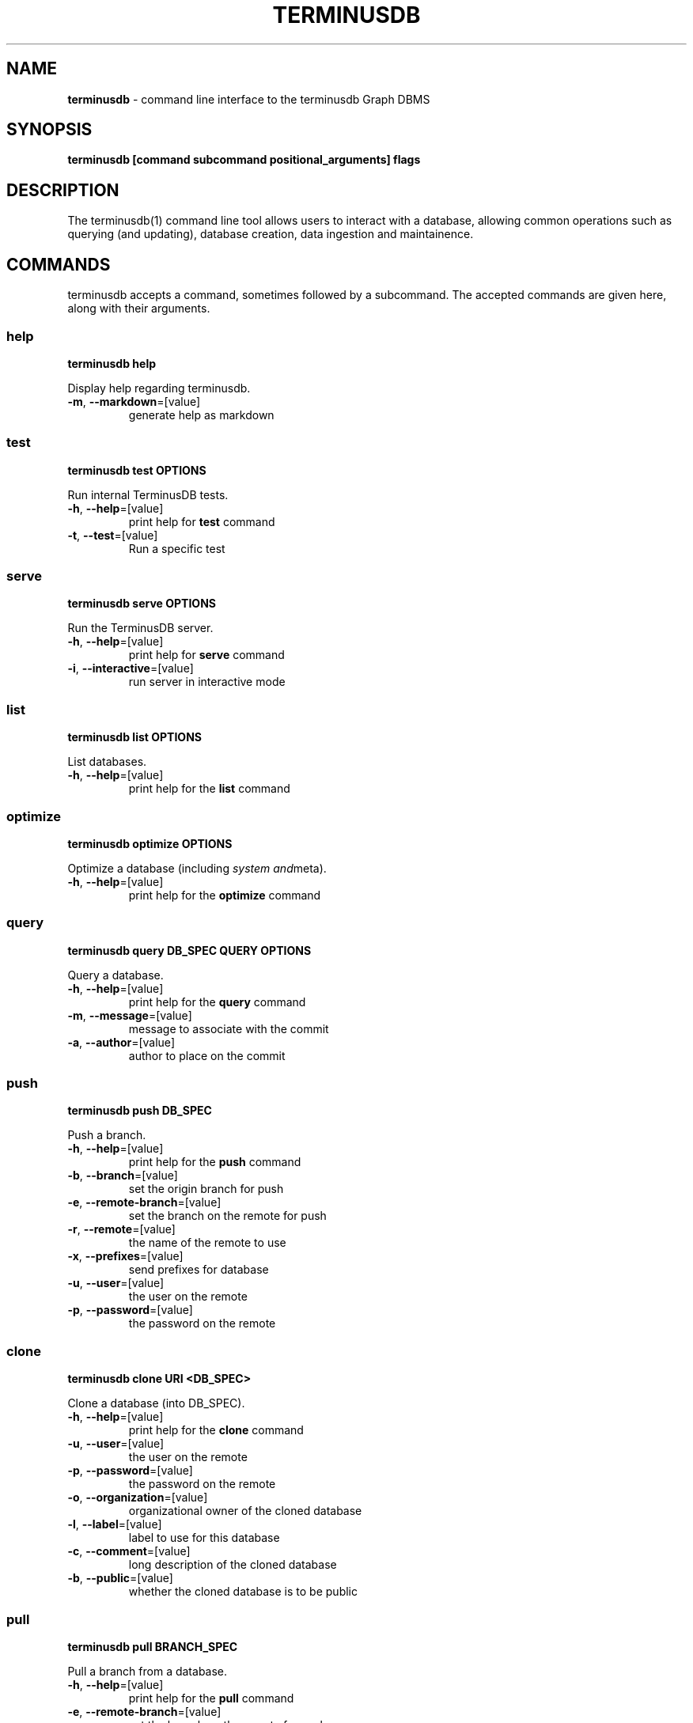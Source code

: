 .\" generated with Ronn-NG/v0.8.0
.\" http://github.com/apjanke/ronn-ng/tree/0.8.0
.TH "TERMINUSDB" "1" "January 2021" "" ""
.SH "NAME"
\fBterminusdb\fR \- command line interface to the terminusdb Graph DBMS
.SH "SYNOPSIS"
\fBterminusdb [command subcommand positional_arguments] flags\fR
.SH "DESCRIPTION"
The terminusdb(1) command line tool allows users to interact with a database, allowing common operations such as querying (and updating), database creation, data ingestion and maintainence\.
.SH "COMMANDS"
terminusdb accepts a command, sometimes followed by a subcommand\. The accepted commands are given here, along with their arguments\.
.SS "help"
\fBterminusdb help\fR
.P
Display help regarding terminusdb\.
.TP
\fB\-m\fR, \fB\-\-markdown\fR=[value]
generate help as markdown
.SS "test"
\fBterminusdb test OPTIONS\fR
.P
Run internal TerminusDB tests\.
.TP
\fB\-h\fR, \fB\-\-help\fR=[value]
print help for \fBtest\fR command
.TP
\fB\-t\fR, \fB\-\-test\fR=[value]
Run a specific test
.SS "serve"
\fBterminusdb serve OPTIONS\fR
.P
Run the TerminusDB server\.
.TP
\fB\-h\fR, \fB\-\-help\fR=[value]
print help for \fBserve\fR command
.TP
\fB\-i\fR, \fB\-\-interactive\fR=[value]
run server in interactive mode
.SS "list"
\fBterminusdb list OPTIONS\fR
.P
List databases\.
.TP
\fB\-h\fR, \fB\-\-help\fR=[value]
print help for the \fBlist\fR command
.SS "optimize"
\fBterminusdb optimize OPTIONS\fR
.P
Optimize a database (including \fIsystem and\fRmeta)\.
.TP
\fB\-h\fR, \fB\-\-help\fR=[value]
print help for the \fBoptimize\fR command
.SS "query"
\fBterminusdb query DB_SPEC QUERY OPTIONS\fR
.P
Query a database\.
.TP
\fB\-h\fR, \fB\-\-help\fR=[value]
print help for the \fBquery\fR command
.TP
\fB\-m\fR, \fB\-\-message\fR=[value]
message to associate with the commit
.TP
\fB\-a\fR, \fB\-\-author\fR=[value]
author to place on the commit
.SS "push"
\fBterminusdb push DB_SPEC\fR
.P
Push a branch\.
.TP
\fB\-h\fR, \fB\-\-help\fR=[value]
print help for the \fBpush\fR command
.TP
\fB\-b\fR, \fB\-\-branch\fR=[value]
set the origin branch for push
.TP
\fB\-e\fR, \fB\-\-remote\-branch\fR=[value]
set the branch on the remote for push
.TP
\fB\-r\fR, \fB\-\-remote\fR=[value]
the name of the remote to use
.TP
\fB\-x\fR, \fB\-\-prefixes\fR=[value]
send prefixes for database
.TP
\fB\-u\fR, \fB\-\-user\fR=[value]
the user on the remote
.TP
\fB\-p\fR, \fB\-\-password\fR=[value]
the password on the remote
.SS "clone"
\fBterminusdb clone URI <DB_SPEC>\fR
.P
Clone a database (into DB_SPEC)\.
.TP
\fB\-h\fR, \fB\-\-help\fR=[value]
print help for the \fBclone\fR command
.TP
\fB\-u\fR, \fB\-\-user\fR=[value]
the user on the remote
.TP
\fB\-p\fR, \fB\-\-password\fR=[value]
the password on the remote
.TP
\fB\-o\fR, \fB\-\-organization\fR=[value]
organizational owner of the cloned database
.TP
\fB\-l\fR, \fB\-\-label\fR=[value]
label to use for this database
.TP
\fB\-c\fR, \fB\-\-comment\fR=[value]
long description of the cloned database
.TP
\fB\-b\fR, \fB\-\-public\fR=[value]
whether the cloned database is to be public
.SS "pull"
\fBterminusdb pull BRANCH_SPEC\fR
.P
Pull a branch from a database\.
.TP
\fB\-h\fR, \fB\-\-help\fR=[value]
print help for the \fBpull\fR command
.TP
\fB\-e\fR, \fB\-\-remote\-branch\fR=[value]
set the branch on the remote for push
.TP
\fB\-r\fR, \fB\-\-remote\fR=[value]
the name of the remote to use
.TP
\fB\-u\fR, \fB\-\-user\fR=[value]
the user on the remote
.TP
\fB\-p\fR, \fB\-\-password\fR=[value]
the password on the remote
.SS "fetch"
\fBterminusdb fetch BRANCH_SPEC\fR
.P
fetch data from a remote\.
.TP
\fB\-h\fR, \fB\-\-help\fR=[value]
print help for the \fBfetch\fR command
.TP
\fB\-r\fR, \fB\-\-remote\fR=[value]
the name of the remote to use
.TP
\fB\-u\fR, \fB\-\-user\fR=[value]
the user on the remote
.TP
\fB\-p\fR, \fB\-\-password\fR=[value]
the password on the remote
.SS "rebase"
\fBterminusdb rebase TO_DATABASE_SPEC FROM_DATABASE_SPEC OPTIONS\fR
.P
Rebase a database with commits from FROM_DATABASE_SPEC into TO_DATABASE_SPEC\.
.TP
\fB\-h\fR, \fB\-\-help\fR=[value]
print help for the \fBrebase\fR command
.TP
\fB\-a\fR, \fB\-\-author\fR=[value]
The author of the rebase
.SS "rollup"
\fBterminusdb rollup DATABASE_SPEC OPTIONS\fR
.P
Creates an optimisation layer for queries on the given commit\.
.TP
\fB\-h\fR, \fB\-\-help\fR=[value]
print help for the \fBrollup\fR command
.SS "bundle"
\fBterminusdb bundle DATABASE_SPEC OPTIONS\fR
.P
Create a pack for a given DATABASE_SPEC that can then be reconsistuted with \fBterminusdb unpack\fR\.
.TP
\fB\-h\fR, \fB\-\-help\fR=[value]
print help for the \fBbundle\fR command
.TP
\fB\-o\fR, \fB\-\-output\fR=[value]
file name to use for pack output file (defaults to descriptor based name)\.
.SS "unbundle"
\fBterminusdb unbundle FILE DATABASE_SPEC OPTIONS\fR
.P
Unpack \.
.TP
\fB\-h\fR, \fB\-\-help\fR=[value]
print help for the \fBunbundle\fR command
.SS "branch create"
\fBterminusdb branch create BRANCH_SPEC OPTIONS\fR
.P
Create a branch\.
.TP
\fB\-h\fR, \fB\-\-help\fR=[value]
print help for the \fBbranch create\fR sub command
.TP
\fB\-o\fR, \fB\-\-origin\fR=[value]
the origin branch to use
.SS "branch delete"
\fBterminusdb branch delete BRANCH_SPEC OPTIONS\fR
.P
Delete a branch\.
.TP
\fB\-h\fR, \fB\-\-help\fR=[value]
print help for the \fBbranch delete\fR sub command
.SS "db create"
\fBterminusdb db create DATABASE_SPEC OPTIONS\fR
.P
Create a database\.
.TP
\fB\-h\fR, \fB\-\-help\fR=[value]
print help for the \fBdb create\fR sub command
.TP
\fB\-o\fR, \fB\-\-organization\fR=[value]
organizational owner of the database
.TP
\fB\-l\fR, \fB\-\-label\fR=[value]
label to use for this database
.TP
\fB\-c\fR, \fB\-\-comment\fR=[value]
long description of this database
.TP
\fB\-p\fR, \fB\-\-public\fR=[value]
whether this database is to be public
.TP
\fB\-k\fR, \fB\-\-schema\fR=[value]
whether to use a schema
.TP
\fB\-d\fR, \fB\-\-data\-prefix\fR=[value]
uri prefix to use for data
.TP
\fB\-s\fR, \fB\-\-schema\-prefix\fR=[value]
uri prefix to use for schema
.TP
\fB\-x\fR, \fB\-\-prefixes\fR=[value]
additional defined prefixes in JSON
.SS "db delete"
\fBterminusdb db delete DATABASE_SPEC OPTIONS\fR
.P
Delete a database\.
.TP
\fB\-h\fR, \fB\-\-help\fR=[value]
print help for the \fBdb delete\fR sub command
.TP
\fB\-o\fR, \fB\-\-organization\fR=[value]
organizational owner of the database
.TP
\fB\-f\fR, \fB\-\-force\fR=[value]
force the deletion of the database (unsafe)
.SS "store init"
\fBterminusdb store init OPTIONS\fR
.P
Initialize a store for TerminusDB\.
.TP
\fB\-h\fR, \fB\-\-help\fR=[value]
print help for the \fBstore init\fR sub command
.TP
\fB\-k\fR, \fB\-\-key\fR=[value]
key to use for admin login
.TP
\fB\-f\fR, \fB\-\-force\fR=[value]
force the creation of a new store even when one already exists
.SS "csv list"
\fBterminusdb csv list DB_SPEC\fR
.P
List CSVs in the given DB\.
.TP
\fB\-h\fR, \fB\-\-help\fR=[value]
print help for the \fBcsv load\fR sub command
.SS "csv delete"
\fBterminusdb csv delete DB_SPEC FILE OPTIONS\fR
.P
Delete a CSV file from the given database\.
.TP
\fB\-h\fR, \fB\-\-help\fR=[value]
print help for the \fBcsv load\fR sub command
.TP
\fB\-m\fR, \fB\-\-message\fR=[value]
message to associate with the commit
.TP
\fB\-a\fR, \fB\-\-author\fR=[value]
author to place on the commit
.SS "csv load"
\fBterminusdb csv load DB_SPEC FILES OPTIONS\fR
.P
Load a CSV file (appends new lines if already existing)\.
.TP
\fB\-h\fR, \fB\-\-help\fR=[value]
print help for the \fBcsv load\fR sub command
.TP
\fB\-m\fR, \fB\-\-message\fR=[value]
message to associate with the commit
.TP
\fB\-a\fR, \fB\-\-author\fR=[value]
author to place on the commit
.SS "csv update"
\fBterminusdb csv update DB_SPEC FILES OPTIONS\fR
.P
Update a CSV file (equivalent to delete / load but with a minimal delta)\.
.TP
\fB\-h\fR, \fB\-\-help\fR=[value]
print help for the \fBcsv update\fR sub command
.TP
\fB\-m\fR, \fB\-\-message\fR=[value]
message to associate with the commit
.TP
\fB\-a\fR, \fB\-\-author\fR=[value]
author to place on the commit
.SS "csv dump"
\fBterminusdb csv dump DB_SPEC FILES OPTIONS\fR
.P
Dump a CSV file from the database\.
.TP
\fB\-h\fR, \fB\-\-help\fR=[value]
print help for the \fBcsv dump\fR sub command
.TP
\fB\-o\fR, \fB\-\-output\fR=[value]
file name to use for csv output
.SS "triples dump"
\fBterminusdb triples dump GRAPH_SPEC\fR
.P
Dump an RDF string\.
.TP
\fB\-h\fR, \fB\-\-help\fR=[value]
print help for the \fBtriples dump\fR sub command
.TP
\fB\-f\fR, \fB\-\-format\fR=[value]
format of RDF (can be one of: [turtle])
.SS "triples update"
\fBterminusdb triples update GRAPH_SPEC FILE\fR
.P
Update from an RDF file (replaces current content)\.
.TP
\fB\-h\fR, \fB\-\-help\fR=[value]
print help for the \fBtriples update\fR sub command
.TP
\fB\-m\fR, \fB\-\-message\fR=[value]
message to associate with the commit
.TP
\fB\-a\fR, \fB\-\-author\fR=[value]
author to place on the commit
.TP
\fB\-f\fR, \fB\-\-format\fR=[value]
format of RDF (can be one of: [turtle])
.SS "triples load"
\fBterminusdb triples load GRAPH_SPEC FILE\fR
.P
Load triples from RDF file (Appending new)\.
.TP
\fB\-h\fR, \fB\-\-help\fR=[value]
print help for the \fBtriples load\fR sub command
.TP
\fB\-m\fR, \fB\-\-message\fR=[value]
message to associate with the commit
.TP
\fB\-a\fR, \fB\-\-author\fR=[value]
author to place on the commit
.TP
\fB\-f\fR, \fB\-\-format\fR=[value]
format of RDF (can be one of: [turtle])
.SS "remote add"
\fBterminusdb remote add DATABASE_SPEC REMOTE_NAME REMOTE_LOCATION OPTIONS\fR
.P
Add a remote\.
.TP
\fB\-h\fR, \fB\-\-help\fR=[value]
print help for the \fBremote add\fR sub command
.SS "remote remove"
\fBterminusdb remote delete DATABASE_SPEC REMOTE_NAME OPTIONS\fR
.P
Remove a remote\.
.TP
\fB\-h\fR, \fB\-\-help\fR=[value]
print help for the \fBremote remove\fR sub command
.SS "remote set\-url"
\fBterminusdb remote set\-url DATABASE_SPEC REMOTE_NAME REMOTE_LOCATION OPTIONS\fR
.P
Set the URL of a remote\.
.TP
\fB\-h\fR, \fB\-\-help\fR=[value]
print help for the \fBremote set\-url\fR sub command
.SS "remote get\-url"
\fBterminusdb remote get\-url DATABASE_SPEC REMOTE_NAME OPTIONS\fR
.P
Get the URL of a remote\.
.TP
\fB\-h\fR, \fB\-\-help\fR=[value]
print help for the \fBremote get\-url\fR sub command
.TP
\fB\-r\fR, \fB\-\-remote\fR=[value]
the name of the remote to use
.SS "remote list"
\fBterminusdb remote list DATABASE_SPEC OPTIONS\fR
.P
List remotes\.
.TP
\fB\-h\fR, \fB\-\-help\fR=[value]
print help for the \fBremote list\fR sub command
.SH "SYNTAX"
The designation of databases, repositories, the associated commit graph of a database, and various graphs as used in the above command requires the use of an appropriate descriptor path\.
.TP
\fB_system\fR
This is the system meta\-data, which contains the user information, organization information and database records\.
.TP
\fB<organization>/<database>\fR
This is the most basic descriptor path and actually refers to the more specific default path \fB<organization>/<database>/local/branch/main\fR\.
.TP
\fB<organization>/<database>/_meta\fR
This is the repository graph associated with \fBdatabase\fR\. It contains information about the local repository and all known remotes\.
.TP
\fB<organization>/<database>/<repository>\fR
This is a longer form database designator which specifies which respository we would like to address\. It refers implicitly to \fB<organization>/<database>/<repository>/branch/main\fR\.
.TP
\fB<organization>/<database>/<repository>/_commits\fR
The commit graph associated with a given database\. This graph contains metadata about branch histories with their commit objects including the authorship and time\.
.TP
\fB<organization>/<database>/<repository>/branch/<branch>\fR
The most specific branch descriptor, allows you to address a branch other than main\.
.TP
\fB<organization>/<database>/<repository>/commit/<commit>\fR
The descriptor which allows an individual commit to be addressed directly\.
.SH "ENVIRONMENT"
.TP
\fBTERMINUSDB_SERVER_NAME\fR
Set the servername to use for\fBterminusdb serve\fR\. Default is \fB127\.0\.0\.1\fR\.
.TP
\fBTERMINUSDB_SERVER_PORT\fR
Set the port to use for\fBterminusdb serve\fR\. Default is \fB6363\fR\.
.TP
\fBTERMINUSDB_SERVER_WORKERS\fR
Set the number of worker threads to use for \fBterminusdb serve\fR\. Default is \fB8\fR\.
.TP
\fBTERMINUSDB_SERVER_MAX_TRANSACTION_RETRIES\fR
Set the transaction retry count\. Default is \fB3\fR\.
.TP
\fBTERMINUSDB_SERVER_DB_PATH\fR
Set the location of the storage volume to be used by \fBterminusdb\fR operations\. Can be addressed relative to current path using \fB\./\fR\fIpath\fR\. Default is \fB\./storage/db\fR\.
.TP
\fBTERMINUSDB_SERVER_JWT_PUBLIC_KEY_PATH\fR
Set the public key path for JWT\. Default is \fB\'\'\fR\.
.TP
\fBTERMINUSDB_SERVER_JWT_PUBLIC_KEY_ID\fR
Set the public key identifier for JWT\. Default is \fB\'\'\fR\.
.TP
\fBTERMINUSDB_CONSOLE_BASE_URL\fR
Set the console javascript load URL\. Default is \fBhttps://dl\.bintray\.com/terminusdb/terminusdb/dev\fR\.
.TP
\fBTERMINUSDB_HTTPS_ENABLED\fR
If \fBtrue\fR then use HTTPS for all API operations\. Default is \fBtrue\fR\.
.TP
\fBTERMINUSDB_SSL_CERT\fR
Path to SSL certificate if using HTTPS\.
.TP
\fBTERMINUSDB_SSL_CERT_KEY\fR
Path to SSL certificate key if using HTTPS\.
.TP
\fBTERMINUSDB_AUTOLOGIN_ENABLED\fR
If \fBtrue\fR then attempt to login automatically with default password\. Default is \fBtrue\fR\.
.TP
\fBTERMINUSDB_SERVER_PACK_DIR\fR
Location of the prolog pack directory if loading third party modules\.
.TP
\fBTERMINUSDB_SERVER_TMP_PATH\fR
Path to use for temporary files\.
.TP
\fBTERMINUSDB_IGNORE_REF_AND_REPO_SCHEMA\fR
Assume that ref and repo operations are inherently correct\.
.SH "EXIT STATUS"
.TP
0
Successfully program execution\. Associated with \fBapi:success\fR\.
.TP
1
A generic failure of the API to carry out the operation\. Associated with \fBapi:failure\fR\.
.TP
2
The resource which was being requested was not found\. Associated with \fBapi:not_found\fR\.
.TP
13
The user attempted to carry out an operation without appropriately authorizing or without permission\. Associated with \fBapi:unauthorized\fR or \fBapi:forbidden\fR\.
.TP
13
Unauthorized access attempted\. Associated with \fBapi:unauthorized\fR\.
.TP
126
An api command was attempted which is not possible\. Associated with \fBapi:method_not_allowed\fR\.
.TP
131
Internal server error\. Associated with \fBapi:server_error\fR\.
.SH "EXAMPLES"
.TP
\fBterminusdb db create admin/foo\fR
Create a database in the organization \fBadmin\fR with the identifier \fBfoo\fR\.
.TP
\fBterminusdb db create admin/foo \-\-label="Foo"\fR
Create a database in the organization \fBadmin\fR with the identifier \fBfoo\fR and name \fBFoo\fR\.
.SH "COPYRIGHT"
Copyright 2021 TerminusDB
.P
Licensed under the Apache License, Version 2\.0 (the "License"); you may not use this file except in compliance with the License\. You may obtain a copy of the License at
.P
http://www\.apache\.org/licenses/LICENSE\-2\.0
.P
Unless required by applicable law or agreed to in writing, software distributed under the License is distributed on an "AS IS" BASIS, WITHOUT WARRANTIES OR CONDITIONS OF ANY KIND, either express or implied\. See the License for the specific language governing permissions and limitations under the License\.
.SH "AUTHORS"
Gavin Mendel\-Gleason \fI\%mailto:gavin@terminusdb\.com\fR
.P
Matthijs van Otterdijk \fI\%mailto:matthijs@terminusdb\.com\fR
.P
Robin de Rooij \fI\%mailto:robin@terminusdb\.com\fR
.P
Anne Ogborn \fI\%mailto:anne@swi\-prolog\.org\fR
.P
Dmytri Kleiner \fI\%mailto:dk@terminusdb\.com\fR
.P
Paulo Moura \fI\%https://github\.com/pmoura\fR
